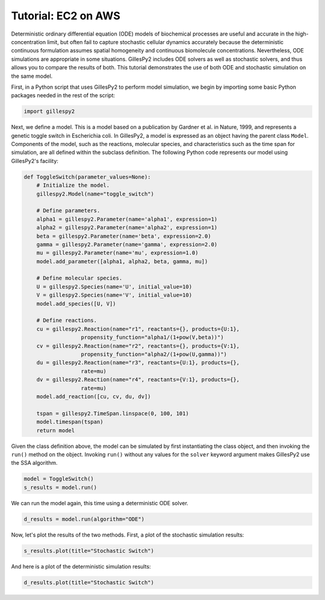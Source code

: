 Tutorial: EC2 on AWS
####################

Deterministic ordinary differential equation (ODE) models of biochemical processes are useful and accurate in the high-concentration limit, but often fail to capture stochastic cellular dynamics accurately because the deterministic continuous formulation assumes spatial homogeneity and continuous biomolecule concentrations.  Nevertheless, ODE simulations are appropriate in some situations.  GillesPy2 includes ODE solvers as well as stochastic solvers, and thus allows you to compare the results of both.  This tutorial demonstrates the use of both ODE and stochastic simulation on the same model.

First, in a Python script that uses GillesPy2 to perform model simulation, we begin by importing some basic Python packages needed in the rest of the script:

.. code-block:: python

 import gillespy2
 

Next, we define a model. This is a model based on a publication by Gardner et al. in Nature, 1999, and represents a genetic toggle switch in Escherichia coli.  In GillesPy2, a model is expressed as an object having the parent class ``Model``.  Components of the model, such as the reactions, molecular species, and characteristics such as the time span for simulation, are all defined within the subclass definition.  The following Python code represents our model using GillesPy2's facility:

.. code-block:: python

 def ToggleSwitch(parameter_values=None):
     # Initialize the model.
     gillespy2.Model(name="toggle_switch")

     # Define parameters.
     alpha1 = gillespy2.Parameter(name='alpha1', expression=1)
     alpha2 = gillespy2.Parameter(name='alpha2', expression=1)
     beta = gillespy2.Parameter(name='beta', expression=2.0)
     gamma = gillespy2.Parameter(name='gamma', expression=2.0)
     mu = gillespy2.Parameter(name='mu', expression=1.0)
     model.add_parameter([alpha1, alpha2, beta, gamma, mu])

     # Define molecular species.
     U = gillespy2.Species(name='U', initial_value=10)
     V = gillespy2.Species(name='V', initial_value=10)
     model.add_species([U, V])

     # Define reactions.
     cu = gillespy2.Reaction(name="r1", reactants={}, products={U:1},
                   propensity_function="alpha1/(1+pow(V,beta))")
     cv = gillespy2.Reaction(name="r2", reactants={}, products={V:1},
                   propensity_function="alpha2/(1+pow(U,gamma))")
     du = gillespy2.Reaction(name="r3", reactants={U:1}, products={},
                   rate=mu)
     dv = gillespy2.Reaction(name="r4", reactants={V:1}, products={},
                   rate=mu)
     model.add_reaction([cu, cv, du, dv])

     tspan = gillespy2.TimeSpan.linspace(0, 100, 101)
     model.timespan(tspan)
     return model


Given the class definition above, the model can be simulated by first instantiating the class object, and then invoking the ``run()`` method on the object.  Invoking ``run()`` without any values for the ``solver`` keyword argument makes GillesPy2 use the SSA algorithm.

.. code-block:: python

 model = ToggleSwitch()
 s_results = model.run()


We can run the model again, this time using a deterministic ODE solver.

.. code-block:: python

 d_results = model.run(algorithm="ODE")

Now, let's plot the results of the two methods.  First, a plot of the stochastic simulation results:

.. code-block:: python

 s_results.plot(title="Stochastic Switch")


.. image:: stochastic.png
   :align: center


And here is a plot of the deterministic simulation results:


.. code-block:: python

 d_results.plot(title="Stochastic Switch")


.. image:: ode.png
   :align: center
